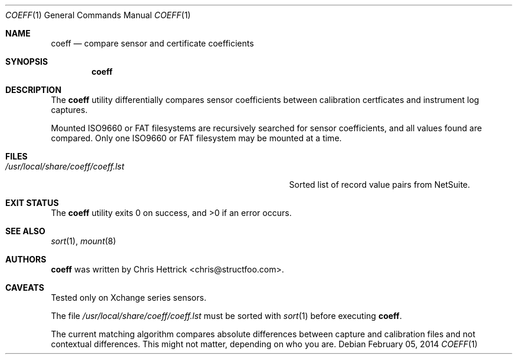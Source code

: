 .\"     $Id$
.\"
.\" Copyright (c) 2013 Chris Hettrick <chris@structfoo.com>
.\"
.\" Permission to use, copy, modify, and distribute this software for any
.\" purpose with or without fee is hereby granted, provided that the above
.\" copyright notice and this permission notice appear in all copies.
.\"
.\" THE SOFTWARE IS PROVIDED "AS IS" AND THE AUTHOR DISCLAIMS ALL WARRANTIES
.\" WITH REGARD TO THIS SOFTWARE INCLUDING ALL IMPLIED WARRANTIES OF
.\" MERCHANTABILITY AND FITNESS. IN NO EVENT SHALL THE AUTHOR BE LIABLE FOR
.\" ANY SPECIAL, DIRECT, INDIRECT, OR CONSEQUENTIAL DAMAGES OR ANY DAMAGES
.\" WHATSOEVER RESULTING FROM LOSS OF USE, DATA OR PROFITS, WHETHER IN AN
.\" ACTION OF CONTRACT, NEGLIGENCE OR OTHER TORTIOUS ACTION, ARISING OUT OF
.\" OR IN CONNECTION WITH THE USE OR PERFORMANCE OF THIS SOFTWARE.
.\"
.Dd $Mdocdate: February 05 2014 $
.Dt COEFF 1
.Os
.Sh NAME
.Nm coeff
.Nd compare sensor and certificate coefficients
.Sh SYNOPSIS
.Nm coeff
.Sh DESCRIPTION
The
.Nm
utility differentially compares sensor coefficients between
calibration certficates and instrument log captures.
.Pp
Mounted ISO9660 or FAT filesystems are recursively
searched for sensor coefficients, and all values
found are compared. Only one ISO9660 or FAT filesystem
may be mounted at a time.
.Sh FILES
.Bl -tag -width "/usr/local/share/coeff/coeff.lstXXX" -compact
.It Pa /usr/local/share/coeff/coeff.lst
Sorted list of record value pairs from NetSuite.
.El
.Sh EXIT STATUS
.Ex -std coeff
.Sh SEE ALSO
.Xr sort 1 ,
.Xr mount 8
.Sh AUTHORS
.An -nosplit
.Nm
was written by
.An Chris Hettrick Aq chris@structfoo.com .
.Sh CAVEATS
Tested only on Xchange series sensors.
.Pp
The file
.Pa /usr/local/share/coeff/coeff.lst
must be sorted with
.Xr sort 1
before executing
.Nm .
.Pp
The current matching algorithm compares absolute
differences between capture and calibration files
and not contextual differences. This might not
matter, depending on who you are.
